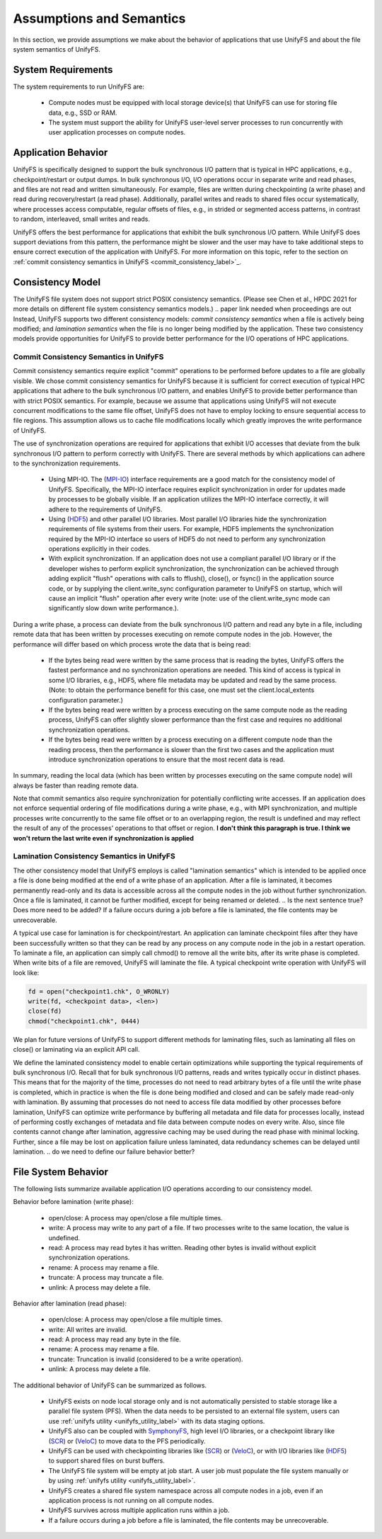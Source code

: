 ================
Assumptions and Semantics
================

In this section, we provide assumptions we make about the behavior of
applications that use UnifyFS and about the file system semantics of UnifyFS.

---------------------------
System Requirements
---------------------------

The system requirements to run UnifyFS are:

    - Compute nodes must be equipped with local storage device(s) that UnifyFS can
      use for storing file data, e.g., SSD or RAM.

    - The system must support the ability for UnifyFS user-level server processes
      to run concurrently with user application processes on compute nodes.

---------------------------
Application Behavior
---------------------------

UnifyFS is specifically designed to support the bulk synchronous I/O pattern
that is typical in HPC applications, e.g., checkpoint/restart or output dumps.
In bulk synchronous I/O, I/O operations occur in separate write and read phases,
and files are not read and written simultaneously.
For example, files are written during checkpointing (a write phase)
and read during recovery/restart (a read phase).
Additionally, parallel writes and reads to shared files occur systematically,
where processes access computable, regular offsets of files, e.g., in strided or
segmented access patterns, in contrast to random, interleaved, small writes and reads.

UnifyFS offers the best performance for applications that exhibit the bulk
synchronous I/O pattern. While UnifyFS does support deviations from this pattern,
the performance might be slower and the user may
have to take additional steps to ensure correct execution of the application
with UnifyFS.
For more information on this topic, refer to the section on
:ref:`commit consistency semantics in UnifyFS <commit_consistency_label>`_.


---------------------------
Consistency Model
---------------------------

The UnifyFS file system does not support strict POSIX consistency semantics.
(Please see Chen et al., HPDC 2021 for more details
on different file system consistency semantics models.)
.. paper link needed when proceedings are out
Instead, UnifyFS supports two different consistency models:
*commit consistency semantics* when a file is actively
being modified; and *lamination semantics* when the file is no longer being
modified by the application.
These two consistency models provide opportunities for UnifyFS to
provide better performance for the I/O operations of HPC applications.

'''''''''''''''''''''''''''
Commit Consistency Semantics in UnifyFS
'''''''''''''''''''''''''''
.. _commit_consistency_label:

Commit consistency semantics require
explicit "commit" operations to be performed before updates to a file
are globally visible.
We chose commit consistency semantics for UnifyFS because it is sufficient
for correct execution of typical HPC applications that adhere to
the bulk synchronous I/O pattern, and enables UnifyFS to provide better
performance than with strict POSIX semantics. For example, because
we assume that applications using UnifyFS
will not execute concurrent modifications to the same file offset,
UnifyFS does not have to employ locking to ensure sequential
access to file regions. This assumption allows us to cache file
modifications locally which greatly improves the write performance
of UnifyFS.

The use of synchronization operations are required for applications that exhibit
I/O accesses that deviate from the bulk synchronous I/O pattern to perform
correctly with UnifyFS.
There are several methods by which applications can adhere to the synchronization
requirements.
      - Using MPI-IO. The (MPI-IO_) interface requirements are a good match for the
        consistency model of UnifyFS. Specifically, the MPI-IO interface requires
        explicit synchronization in order for updates made by processes to
        be globally visible. If an application utilizes the MPI-IO interface
        correctly, it will adhere to the requirements of UnifyFS.
      - Using (HDF5_) and other parallel I/O libraries. Most parallel I/O libraries
        hide the synchronization requirements of file systems from their users.
        For example, HDF5 implements the synchronization required by the MPI-IO
        interface so users of HDF5 do not need to perform any synchronization
        operations explicitly in their codes.
      - With explicit synchronization. If an application does not use a compliant
        parallel I/O library or if the developer wishes to perform explicit
        synchronization, the synchronization can be achieved through adding
        explicit "flush" operations with calls to fflush(), close(), or fsync()
        in the application source code,
        or by supplying the client.write_sync configuration parameter to UnifyFS
        on startup, which will cause an implicit "flush" operation after
        every write (note: use of the client.write_sync mode can significantly slow down
        write performance.).

During a write phase, a process can deviate from the bulk synchronous
I/O pattern and read any byte in
a file, including remote data that has been written by processes
executing on remote compute nodes in the job.
However, the performance will differ based on which process wrote the data that
is being read:
      - If the bytes being read were written by the same process that is reading
        the bytes, UnifyFS offers the fastest performance and no synchronization
        operations are needed. This kind of access is typical in some I/O
        libraries, e.g., HDF5, where file metadata may be updated and read by
        the same process. (Note: to obtain the performance benefit for this case,
        one must set the client.local_extents configuration parameter.)
      - If the bytes being read were written by a process executing on the same compute
        node as the reading process, UnifyFS can offer slightly slower performance
        than the first case and requires no additional synchronization operations.
      - If the bytes being read were written by a process executing on a different
        compute node than the reading process, then the performance is slower
        than the first two cases and the application must
        introduce synchronization operations to ensure that the most recent
        data is read.
In summary, reading the local data (which has been written by processes
executing on the same compute node) will always be faster than reading
remote data.

Note that commit semantics also require synchronization for potentially conflicting
write accesses. If an application does not enforce sequential ordering of file
modifications during a write phase, e.g., with MPI synchronization,
and multiple processes write concurrently to the same file offset or to an
overlapping region, the result is undefined and may
reflect the result of any of the processes' operations to that offset or region.
**I don't think this paragraph is true. I think we won't return the last write even if synchronization is applied**

.. How can users check that their application is correctly synchronized? Will we have the checker scripts ready?

'''''''''''''''''''''''''''
Lamination Consistency Semantics in UnifyFS
'''''''''''''''''''''''''''

The other consistency model that UnifyFS employs is called "lamination
semantics" which is intended to be applied once a file is done being modified
at the end of a write phase of an application.  After a file is
laminated, it becomes permanently read-only and its data is accessible across
all the compute nodes in the job without further synchronization.
Once a file is laminated, it cannot be further modified,
except for being renamed or deleted.
.. Is the next sentence true? Does more need to be added?
If a failure occurs during a job before a file is laminated, the file
contents may be unrecoverable.

A typical use case for lamination is for checkpoint/restart.
An application can laminate checkpoint files after they have
been successfully written so that they can be read by any process on any compute
node in the job in a restart operation. To laminate a file, an application
can simply call chmod() to remove all the write bits, after its write phase
is completed. When write bits of a file are removed, UnifyFS will laminate the
file. A typical checkpoint write operation with UnifyFS will look like:

.. code-block:: C

  fd = open("checkpoint1.chk", O_WRONLY)
  write(fd, <checkpoint data>, <len>)
  close(fd)
  chmod("checkpoint1.chk", 0444)

We plan for future versions of UnifyFS to support different methods for
laminating files, such as
laminating all files on close() or laminating via an explicit API call.

We define the laminated consistency model to enable certain optimizations while
supporting the typical requirements of bulk synchronous I/O.
Recall that for bulk synchronous I/O patterns, reads and writes typically occur in
distinct phases. This means that for the majority of the time,
processes do not need to read arbitrary
bytes of a file until the write phase is completed, which in practice is
when the file is done being modified and closed and can be safely made
read-only with lamination.
By assuming that processes do not need to access file data modified
by other processes before lamination,
UnifyFS can optimize write performance by buffering all metadata and
file data for processes locally, instead of performing costly exchanges of
metadata and file data between compute nodes on every write.
Also, since file contents cannot change after lamination,
aggressive caching may be used during the read phase with minimal locking.
Further, since a file may be lost on application failure unless laminated, data
redundancy schemes can be delayed until lamination.
.. do we need to define our failure behavior better?

---------------------------
File System Behavior
---------------------------

The following lists summarize available application I/O operations according to
our consistency model.

Behavior before lamination (write phase):

  - open/close: A process may open/close a file multiple times.

  - write: A process may write to any part of a file. If two processes write
    to the same location, the value is undefined.

  - read: A process may read bytes it has written. Reading other bytes is
    invalid without explicit synchronization operations.

  - rename: A process may rename a file.

  - truncate: A process may truncate a file.

  - unlink: A process may delete a file.

Behavior after lamination (read phase):

  - open/close: A process may open/close a file multiple times.

  - write: All writes are invalid.

  - read: A process may read any byte in the file.

  - rename: A process may rename a file.

  - truncate: Truncation is invalid (considered to be a write operation).

  - unlink: A process may delete a file.

The additional behavior of UnifyFS can be summarized as follows.

    - UnifyFS exists on node local storage only and is not automatically
      persisted to stable storage like a parallel file system (PFS). When the
      data needs to be persisted to an external file system, users can use
      :ref:`unifyfs utility <unifyfs_utility_label>` with its data staging
      options.

    - UnifyFS also can be coupled with SymphonyFS_, high level I/O libraries, or
      a checkpoint library like (SCR_) or (VeloC_) to move data to the PFS periodically.

    - UnifyFS can be used with checkpointing libraries like (SCR_) or (VeloC_),
      or with I/O libraries like (HDF5_) to support shared files on burst buffers.

    - The UnifyFS file system will be empty at job start. A user job must populate the file system
      manually or by using
      :ref:`unifyfs utility <unifyfs_utility_label>`.

    - UnifyFS creates a shared file system namespace across all compute nodes in
      a job, even if an application process is not running on all compute nodes.

    - UnifyFS survives across multiple application runs within a job.

    - If a failure occurs during a job before a file is laminated, the file
      contents may be unrecoverable.
.. is this adequate to describe failure behavior?

    - UnifyFS transparently intercepts system level I/O calls of
      applications and I/O libraries.

.. _SymphonyFS: https://code.ornl.gov/techint/SymphonyFS
.. _VeloC: https://github.com/ECP-VeloC/VELOC
.. _SCR: https://github.com/llnl/scr
.. _HDF5: https://www.hdfgroup.org/
.. _MPI-IO: https://www.mpi-forum.org/docs/
